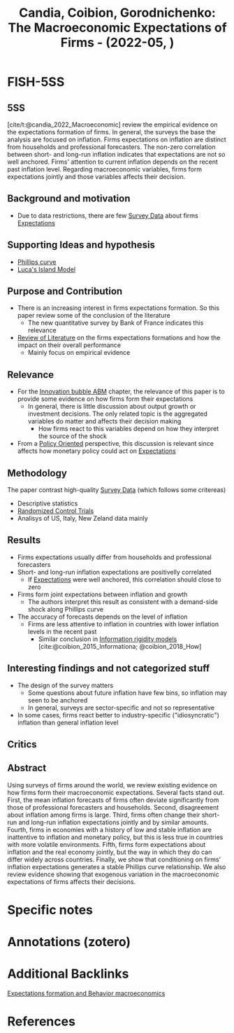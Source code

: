 :PROPERTIES:
:ID:       5e069120-b6be-47e6-b6bf-84141397c1e1
:ROAM_REFS: @candia_2022_Macroeconomic
:END:
#+title:
#+OPTIONS: num:nil ^:{} toc:nil
#+TITLE: Candia, Coibion, Gorodnichenko: The Macroeconomic Expectations of Firms - (2022-05, )
#+hugo_base_dir: ~/BrainDump/
#+hugo_section: notes
#+hugo_categories:
#+FILETAGS: [A],Ch DotCom,DUE: Jun/22,EMPIRICAL,Expectation formation,Innatention Models,READ,Survey data
#+BIBLIOGRAPHY: ~/Org/zotero_refs.bib
#+cite_export: csl apa.csl



* FISH-5SS


** 5SS

[cite/t:@candia_2022_Macroeconomic] review the empirical evidence on the expectations formation of firms.
In general, the surveys the base the analysis are focused on inflation.
Firms expectations on inflation are distinct from households and professional forecasters.
The non-zero correlation between short- and long-run inflation indicates that expectations are not so well anchored.
Firms' attention to current inflation depends on the recent past inflation level.
Regarding macroeconomic variables, firms form expectations jointly and those variables affects their decision.

** Background and motivation

- Due to data restrictions, there are few [[id:d0986877-a46e-4c2b-965a-a7bdf6aa952f][Survey Data]] about firms [[id:9326692f-7fa9-439b-8f3c-a7fa2d18aef8][Expectations]]

** Supporting Ideas and hypothesis

- [[id:05891dd4-6983-40a0-a0a9-5fccddf93009][Phillips curve]]
- [[id:4994c05c-1d98-43bb-8201-73abb3ea8765][Luca's Island Model]]

** Purpose and Contribution

- There is an increasing interest in firms expectations formation. So this paper review some of the conclusion of the literature
  - The new quantitative survey by Bank of France indicates this relevance
- [[id:05b1426c-b748-4858-b937-adb441f10340][Review of Literature]] on the firms expectations formations and how the impact on their overall performance
  - Mainly focus on empirical evidence

** Relevance

- For the [[id:95265264-f61f-4cf5-8cdc-e590b2a47cb9][Innovation bubble ABM]] chapter, the relevance of this paper is to provide some evidence on how firms form their expectations
  - In general, there is little discussion about output growth or investment decisions. The only related topic is the aggregated variables do matter and affects their decision making
    - How firms react to this variables depend on how they interpret the source of the shock
- From a [[id:2ebeee6d-b9bb-4bf7-b9e4-c9177af1db0f][Policy Oriented]] perspective, this discussion is relevant since affects how monetary policy could act on [[id:9326692f-7fa9-439b-8f3c-a7fa2d18aef8][Expectations]]

** Methodology

The paper contrast high-quality [[id:d0986877-a46e-4c2b-965a-a7bdf6aa952f][Survey Data]] (which follows some critereas)

- Descriptive statistics
- [[id:fa6ee1f5-e582-45cf-a38d-549025641933][Randomized Control Trials]]
- Analisys of US, Italy, New Zeland data mainly

** Results

- Firms expectations usually differ from households and professional forecasters
- Short- and long-run inflation expectations are positivelly correlated
  - If [[id:9326692f-7fa9-439b-8f3c-a7fa2d18aef8][Expectations]] were well anchored, this correlation should close to zero
- Firms form joint expectations between inflation and growth
  - The authors interpret this result as consistent with a demand-side shock along Phillips curve
- The accuracy of forecasts depends on the level of inflation
  - Firms are less attentive to inflation in countries with lower inflation levels in the recent past
    - Similar conclusion in [[id:6bb6aa73-492d-4d22-be64-1465d2c1290e][Information rigidity models]] [cite:@coibion_2015_Informationa; @coibion_2018_How]

** Interesting findings and not categorized stuff

- The design of the survey matters
  - Some questions about future inflation have few bins, so inflation may seen to be anchored
  - In general, surveys are sector-specific and not so representative
- In some cases, firms react better to industry-specific ("idiosyncratic") inflation than general inflation level

** Critics


** Abstract

#+BEGIN_ABSTRACT
Using surveys of firms around the world, we review existing evidence on how firms form their macroeconomic expectations. Several facts stand out. First, the mean inflation forecasts of firms often deviate significantly from those of professional forecasters and households. Second, disagreement about inflation among firms is large. Third, firms often change their short-run and long-run inflation expectations jointly and by similar amounts. Fourth, firms in economies with a history of low and stable inflation are inattentive to inflation and monetary policy, but this is less true in countries with more volatile environments. Fifth, firms form expectations about inflation and the real economy jointly, but the way in which they do can differ widely across countries. Finally, we show that conditioning on firms’ inflation expectations generates a stable Phillips curve relationship. We also review evidence showing that exogenous variation in the macroeconomic expectations of firms affects their decisions.
#+END_ABSTRACT


* Specific notes

* Annotations (zotero)

* Additional Backlinks

[[id:8324a647-625d-4968-bc63-cf5209a2f1bf][Expectations formation and  Behavior macroeconomics]]



* References



#+print_bibliography:
